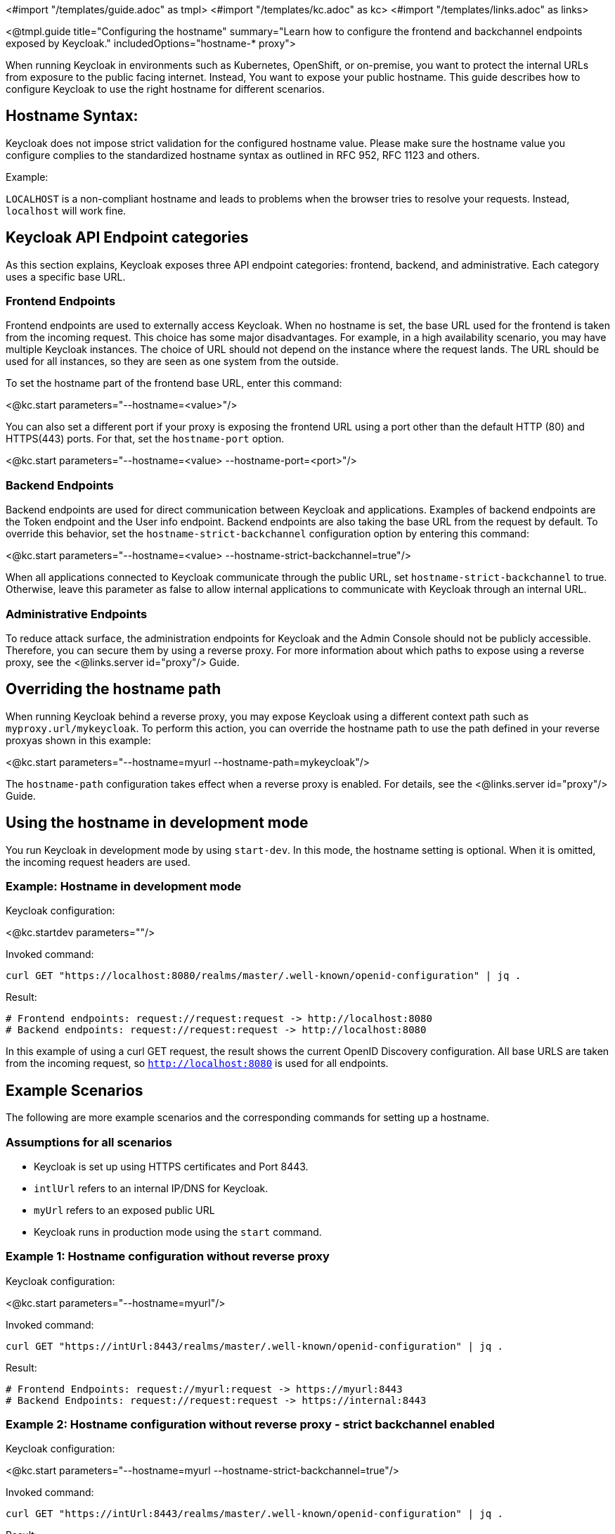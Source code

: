 <#import "/templates/guide.adoc" as tmpl>
<#import "/templates/kc.adoc" as kc>
<#import "/templates/links.adoc" as links>

<@tmpl.guide
title="Configuring the hostname"
summary="Learn how to configure the frontend and backchannel endpoints exposed by Keycloak."
includedOptions="hostname-* proxy">

When running Keycloak in environments such as Kubernetes, OpenShift, or on-premise, you want to protect the internal URLs from exposure to the public facing internet.
Instead, You want to expose your public hostname.
This guide describes how to configure Keycloak to use the right hostname for different scenarios.

== Hostname Syntax:
Keycloak does not impose strict validation for the configured hostname value. Please make sure the hostname value you configure complies to the standardized hostname syntax as outlined in RFC 952, RFC 1123 and others.

.Example:
`LOCALHOST` is a non-compliant hostname and leads to problems when the browser tries to resolve your requests. Instead, `localhost` will work fine.

== Keycloak API Endpoint categories
As this section explains, Keycloak exposes three API endpoint categories: frontend, backend, and administrative.
Each category uses a specific base URL. 

=== Frontend Endpoints
Frontend endpoints are used to externally access Keycloak.
When no hostname is set, the base URL used for the frontend is taken from the incoming request.
This choice has some major disadvantages.
For example, in a high availability scenario, you may have multiple Keycloak instances.
The choice of URL should not depend on the instance where the request lands.
The URL should be used for all instances, so they are seen as one system from the outside.

To set the hostname part of the frontend base URL, enter this command:

<@kc.start parameters="--hostname=<value>"/>

You can also set a different port if your proxy is exposing the frontend URL using a port other than the default HTTP (80) and HTTPS(443) ports. For that,
set the `hostname-port` option.

<@kc.start parameters="--hostname=<value> --hostname-port=<port>"/>

=== Backend Endpoints
Backend endpoints are used for direct communication between Keycloak and applications.
Examples of backend endpoints are the Token endpoint and the User info endpoint.
Backend endpoints are also taking the base URL from the request by default.
To override this behavior, set the `hostname-strict-backchannel` configuration option by entering this command:

<@kc.start parameters="--hostname=<value> --hostname-strict-backchannel=true"/>

When all applications connected to Keycloak communicate through the public URL, set `hostname-strict-backchannel` to true.
Otherwise, leave this parameter as false to allow internal applications to communicate with Keycloak through an internal URL.

=== Administrative Endpoints

To reduce attack surface, the administration endpoints for Keycloak and the Admin Console should not be publicly accessible.
Therefore, you can secure them by using a reverse proxy.
For more information about which paths to expose using a reverse proxy, see the <@links.server id="proxy"/> Guide.

== Overriding the hostname path
When running Keycloak behind a reverse proxy, you may expose Keycloak using a different context path such as `myproxy.url/mykeycloak`.
To perform this action, you can override the hostname path to use the path defined in your reverse proxyas shown in this example:

<@kc.start parameters="--hostname=myurl --hostname-path=mykeycloak"/>

The `hostname-path` configuration takes effect when a reverse proxy is enabled.
For details, see the <@links.server id="proxy"/> Guide.

== Using the hostname in development mode
You run Keycloak in development mode by using `start-dev`.
In this mode, the hostname setting is optional.
When it is omitted, the incoming request headers are used.

=== Example: Hostname in development mode
.Keycloak configuration:
<@kc.startdev parameters=""/>

.Invoked command:
[source, bash]
----
curl GET "https://localhost:8080/realms/master/.well-known/openid-configuration" | jq .
----

.Result:
[source, bash]
----
# Frontend endpoints: request://request:request -> http://localhost:8080
# Backend endpoints: request://request:request -> http://localhost:8080
----

In this example of using a curl GET request, the result shows the current OpenID Discovery configuration.
All base URLS are taken from the incoming request, so `http://localhost:8080` is used for all endpoints.

== Example Scenarios
The following are more example scenarios and the corresponding commands for setting up a hostname.

=== Assumptions for all scenarios
* Keycloak is set up using HTTPS certificates and Port 8443.
* `intlUrl` refers to an internal IP/DNS for Keycloak.
* `myUrl` refers to an exposed public URL
* Keycloak runs in production mode using the `start` command.

=== Example 1: Hostname configuration without reverse proxy
.Keycloak configuration:
<@kc.start parameters="--hostname=myurl"/>

.Invoked command:
[source, bash]
----
curl GET "https://intUrl:8443/realms/master/.well-known/openid-configuration" | jq .
----

.Result:
[source, bash]
----
# Frontend Endpoints: request://myurl:request -> https://myurl:8443
# Backend Endpoints: request://request:request -> https://internal:8443
----

=== Example 2: Hostname configuration without reverse proxy - strict backchannel enabled

.Keycloak configuration:
<@kc.start parameters="--hostname=myurl --hostname-strict-backchannel=true"/>

.Invoked command:
[source, bash]
----
curl GET "https://intUrl:8443/realms/master/.well-known/openid-configuration" | jq .
----

.Result:
[source, bash]
----
# Frontend: request://myurl:request -> https://myurl:8443
# Backend: request://myurl:request -> https://myurl:8443
----

=== Example 3: Hostname configuration with reverse proxy
.Keycloak configuration:
<@kc.start parameters="--hostname=myurl --proxy=passthrough"/>

.Invoked command:
[source, bash]
----
curl GET "https://intUrl:8443/realms/master/.well-known/openid-configuration" | jq .
----

.Result:
[source, bash]
----
# Frontend Endpoints: request://myurl ->  https://myurl
# Backend Endpoints: request://request:request -> https://internal:8443
----

=== Hostname configuration with reverse proxy and different path
.Keycloak configuration:
<@kc.start parameters="--hostname=myurl --proxy=passthrough --hostname-path=mykeycloak"/>

.Invoked command:
[source, bash]
----
curl GET "https://intUrl:8443/realms/master/.well-known/openid-configuration" | jq .
----

.Result:
[source, bash]
----
# Frontend Endpoints: request://myurl ->  https://myurl/mykeycloak
# Backend Endpoints: request://request:request -> https://internal:8443
----

</@tmpl.guide>